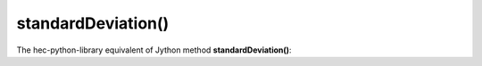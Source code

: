 standardDeviation()
===================

The hec-python-library equivalent of Jython method **standardDeviation()**:
